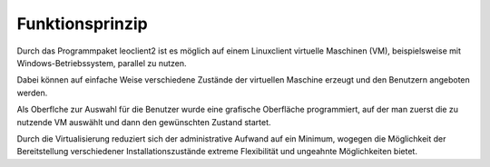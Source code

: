 Funktionsprinzip
================

Durch das Programmpaket leoclient2 ist es möglich auf einem Linuxclient virtuelle Maschinen (VM), beispielsweise mit Windows-Betriebssystem, parallel zu nutzen.

Dabei können auf einfache Weise verschiedene Zustände der virtuellen Maschine erzeugt und den Benutzern angeboten werden. 

Als Oberflche zur Auswahl für die Benutzer wurde eine grafische Oberfläche programmiert, auf der man zuerst die zu nutzende VM auswählt und dann den gewünschten Zustand startet.

Durch die Virtualisierung reduziert sich der administrative Aufwand auf ein Minimum, wogegen die Möglichkeit der Bereitstellung verschiedener Installationszustände extreme Flexibilität und ungeahnte Möglichkeiten bietet. 
